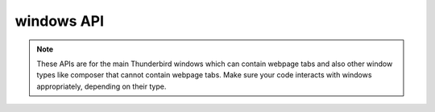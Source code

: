 ===========
windows API
===========

.. note::

  These APIs are for the main Thunderbird windows which can contain webpage tabs and also other
  window types like composer that cannot contain webpage tabs.  Make sure your
  code interacts with windows appropriately, depending on their type.
